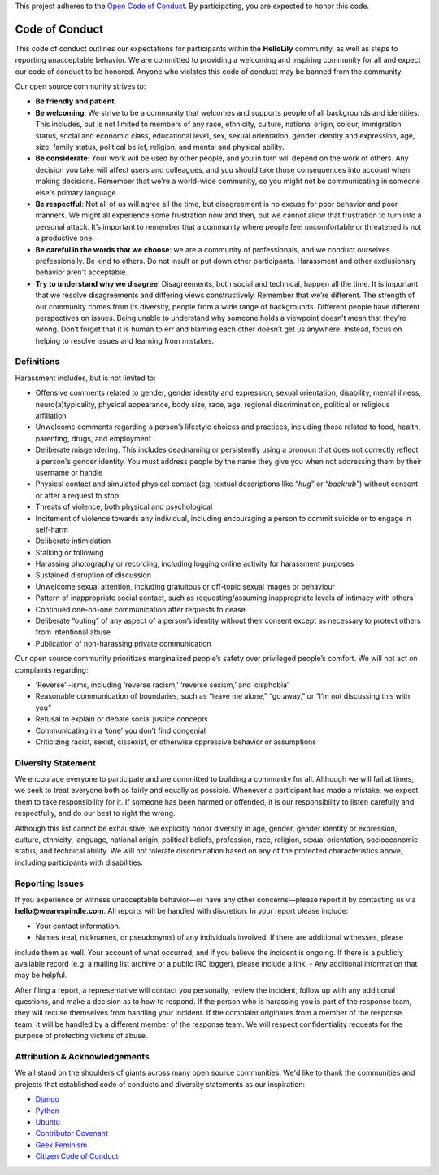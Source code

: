 This project adheres to the `Open Code of Conduct <http://todogroup.org/blog/followup-open-code-of-conduct/>`_.
By participating, you are expected to honor this code.


###############
Code of Conduct
###############

This code of conduct outlines our expectations for participants within the **HelloLily** community, as well as steps to reporting unacceptable behavior.
We are committed to providing a welcoming and inspiring community for all and expect our code of conduct to be honored. Anyone who violates this code of
conduct may be banned from the community.

Our open source community strives to:

* **Be friendly and patient.**
* **Be welcoming**: We strive to be a community that welcomes and supports people of all backgrounds and identities. This includes, but is not limited to members of any race, ethnicity, culture, national origin, colour, immigration status, social and economic class, educational level, sex, sexual orientation, gender identity and expression, age, size, family status, political belief, religion, and mental and physical ability.
* **Be considerate**: Your work will be used by other people, and you in turn will depend on the work of others. Any decision you take will affect users and colleagues, and you should take those consequences into account when making decisions. Remember that we're a world-wide community, so you might not be communicating in someone else's primary language.
* **Be respectful**:  Not all of us will agree all the time, but disagreement is no excuse for poor behavior and poor manners. We might all experience some frustration now and then, but we cannot allow that frustration to turn into a personal attack. It’s important to remember that a community where people feel uncomfortable or threatened is not a productive one.
* **Be careful in the words that we choose**: we are a community of professionals, and we conduct ourselves professionally. Be kind to others. Do not insult or put down other participants. Harassment and other exclusionary behavior aren't acceptable.
* **Try to understand why we disagree**: Disagreements, both social and technical, happen all the time. It is important that we resolve disagreements and differing views constructively. Remember that we’re different. The strength of our community comes from its diversity, people from a wide range of backgrounds. Different people have different perspectives on issues. Being unable to understand why someone holds a viewpoint doesn’t mean that they’re wrong. Don’t forget that it is human to err and blaming each other doesn’t get us anywhere. Instead, focus on helping to resolve issues and learning from mistakes.

===========
Definitions
===========

Harassment includes, but is not limited to:

- Offensive comments related to gender, gender identity and expression, sexual orientation, disability, mental illness, neuro(a)typicality, physical appearance, body size, race, age, regional discrimination, political or religious affiliation
- Unwelcome comments regarding a person’s lifestyle choices and practices, including those related to food, health, parenting, drugs, and employment
- Deliberate misgendering. This includes deadnaming or persistently using a pronoun that does not correctly reflect a person's gender identity. You must address people by the name they give you when not addressing them by their username or handle
- Physical contact and simulated physical contact (eg, textual descriptions like “*hug*” or “*backrub*”) without consent or after a request to stop
- Threats of violence, both physical and psychological
- Incitement of violence towards any individual, including encouraging a person to commit suicide or to engage in self-harm
- Deliberate intimidation
- Stalking or following
- Harassing photography or recording, including logging online activity for harassment purposes
- Sustained disruption of discussion
- Unwelcome sexual attention, including gratuitous or off-topic sexual images or behaviour
- Pattern of inappropriate social contact, such as requesting/assuming inappropriate levels of intimacy with others
- Continued one-on-one communication after requests to cease
- Deliberate “outing” of any aspect of a person’s identity without their consent except as necessary to protect others from intentional abuse
- Publication of non-harassing private communication

Our open source community prioritizes marginalized people’s safety over privileged people’s comfort. We will not act on complaints regarding:

- ‘Reverse’ -isms, including ‘reverse racism,’ ‘reverse sexism,’ and ‘cisphobia’
- Reasonable communication of boundaries, such as “leave me alone,” “go away,” or “I’m not discussing this with you”
- Refusal to explain or debate social justice concepts
- Communicating in a ‘tone’ you don’t find congenial
- Criticizing racist, sexist, cissexist, or otherwise oppressive behavior or assumptions


===================
Diversity Statement
===================

We encourage everyone to participate and are committed to building a community for all. Although we will fail at times, we seek to treat everyone
both as fairly and equally as possible. Whenever a participant has made a mistake, we expect them to take responsibility for it.
If someone has been harmed or offended, it is our responsibility to listen carefully and respectfully, and do our best to right the wrong.

Although this list cannot be exhaustive, we explicitly honor diversity in age, gender, gender identity or expression, culture, ethnicity,
language, national origin, political beliefs, profession, race, religion, sexual orientation, socioeconomic status, and technical ability.
We will not tolerate discrimination based on any of the protected characteristics above, including participants with disabilities.

================
Reporting Issues
================
If you experience or witness unacceptable behavior—or have any other concerns—please report it by contacting us via **hello@wearespindle.com**.
All reports will be handled with discretion. In your report please include:

- Your contact information.
- Names (real, nicknames, or pseudonyms) of any individuals involved. If there are additional witnesses, please
include them as well. Your account of what occurred, and if you believe the incident is ongoing. If there is a publicly
available record (e.g. a mailing list archive or a public IRC logger), please include a link.
- Any additional information that may be helpful.

After filing a report, a representative will contact you personally, review the incident, follow up with any additional
questions, and make a decision as to how to respond. If the person who is harassing you is part of the response team,
they will recuse themselves from handling your incident. If the complaint originates from a member of the response team,
it will be handled by a different member of the response team. We will respect confidentiality requests for the purpose
of protecting victims of abuse.

==============================
Attribution & Acknowledgements
==============================
We all stand on the shoulders of giants across many open source communities.  We'd like to thank the communities and
projects that established code of conducts and diversity statements as our inspiration:

* `Django <https://www.djangoproject.com/conduct/reporting/>`_
* `Python <https://www.python.org/community/diversity/>`_
* `Ubuntu <http://www.ubuntu.com/about/about-ubuntu/conduct>`_
* `Contributor Covenant <http://contributor-covenant.org/>`_
* `Geek Feminism <http://geekfeminism.org/about/code-of-conduct/>`_
* `Citizen Code of Conduct <http://citizencodeofconduct.org/>`_
